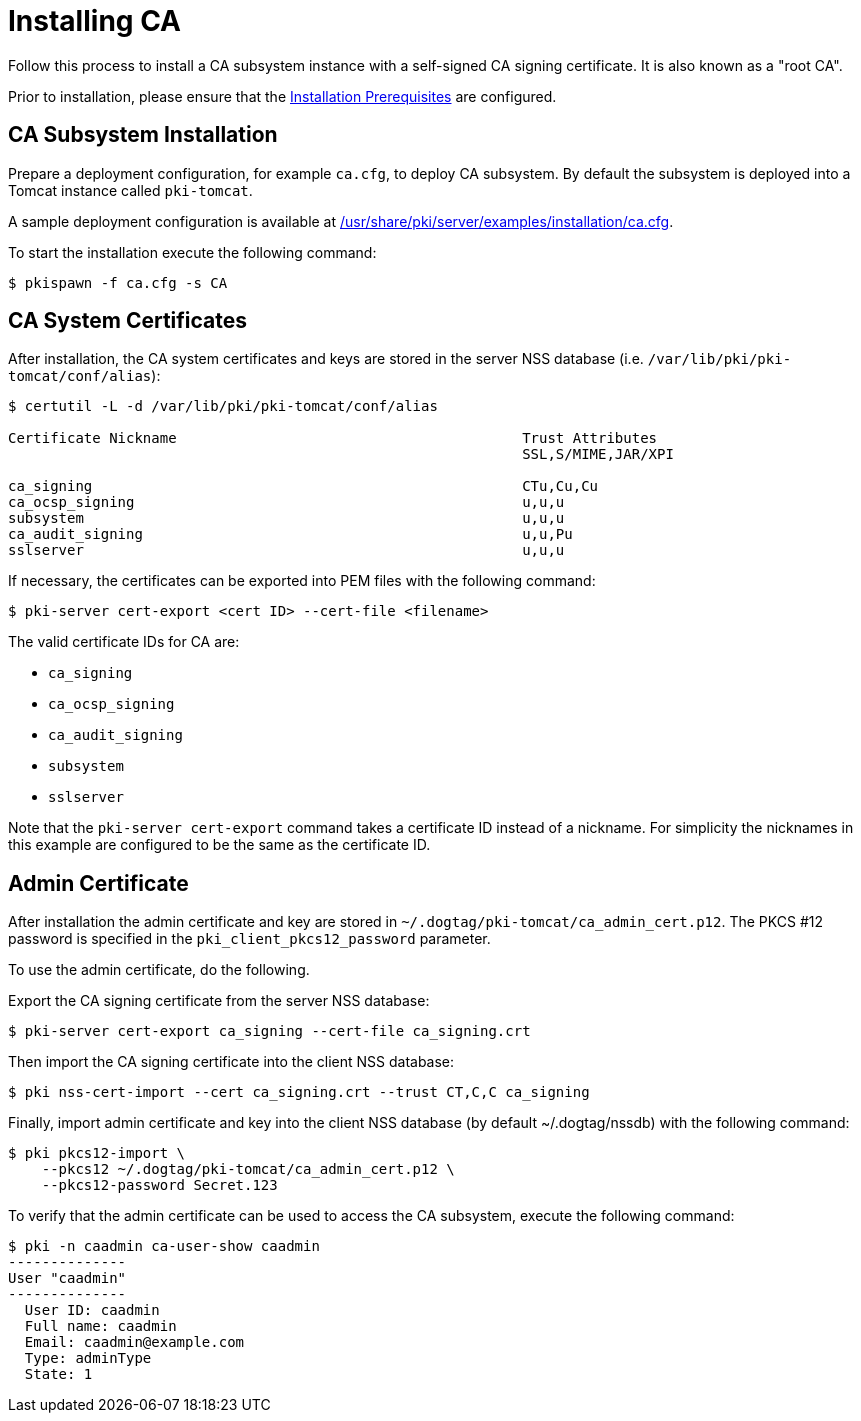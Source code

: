 :_mod-docs-content-type: PROCEDURE

[id="installing-ca"]
= Installing CA 

Follow this process to install a CA subsystem instance with a self-signed CA signing certificate. It is also known as a "root CA".

Prior to installation, please ensure that the xref:../others/installation-prerequisites.adoc[Installation Prerequisites] are configured.

== CA Subsystem Installation 

Prepare a deployment configuration, for example `ca.cfg`, to deploy CA subsystem.
By default the subsystem is deployed into a Tomcat instance called `pki-tomcat`.

A sample deployment configuration is available at xref:../../../base/server/examples/installation/ca.cfg[/usr/share/pki/server/examples/installation/ca.cfg].

To start the installation execute the following command:
[literal,subs="+quotes,verbatim"]
....
$ pkispawn -f ca.cfg -s CA
....
== CA System Certificates 
After installation, the CA system certificates and keys are stored
in the server NSS database (i.e. `/var/lib/pki/pki-tomcat/conf/alias`):

[literal,subs="+quotes,verbatim"]
....
$ certutil -L -d /var/lib/pki/pki-tomcat/conf/alias

Certificate Nickname                                         Trust Attributes
                                                             SSL,S/MIME,JAR/XPI

ca_signing                                                   CTu,Cu,Cu
ca_ocsp_signing                                              u,u,u
subsystem                                                    u,u,u
ca_audit_signing                                             u,u,Pu
sslserver                                                    u,u,u
....

If necessary, the certificates can be exported into PEM files with the following command:
[literal,subs="+quotes,verbatim"]
....
$ pki-server cert-export <cert ID> --cert-file <filename>
....

The valid certificate IDs for CA are:

* `ca_signing`
* `ca_ocsp_signing`
* `ca_audit_signing`
* `subsystem`
* `sslserver`

Note that the `pki-server cert-export` command takes a certificate ID instead of a nickname.
For simplicity the nicknames in this example are configured to be the same as the certificate ID.

== Admin Certificate 

After installation the admin certificate and key are stored in `~/.dogtag/pki-tomcat/ca_admin_cert.p12`.
The PKCS #12 password is specified in the `pki_client_pkcs12_password` parameter.

To use the admin certificate, do the following.

Export the CA signing certificate from the server NSS database:
[literal,subs="+quotes,verbatim"]
....
$ pki-server cert-export ca_signing --cert-file ca_signing.crt
....

Then import the CA signing certificate into the client NSS database:

[literal,subs="+quotes,verbatim"]
....
$ pki nss-cert-import --cert ca_signing.crt --trust CT,C,C ca_signing
....

Finally, import admin certificate and key into the client NSS database (by default ~/.dogtag/nssdb) with the following command:

[literal,subs="+quotes,verbatim"]
....
$ pki pkcs12-import \
    --pkcs12 ~/.dogtag/pki-tomcat/ca_admin_cert.p12 \
    --pkcs12-password Secret.123
....

To verify that the admin certificate can be used to access the CA subsystem, execute the following command:

[literal,subs="+quotes,verbatim"]
....
$ pki -n caadmin ca-user-show caadmin
--------------
User "caadmin"
--------------
  User ID: caadmin
  Full name: caadmin
  Email: caadmin@example.com
  Type: adminType
  State: 1
....
